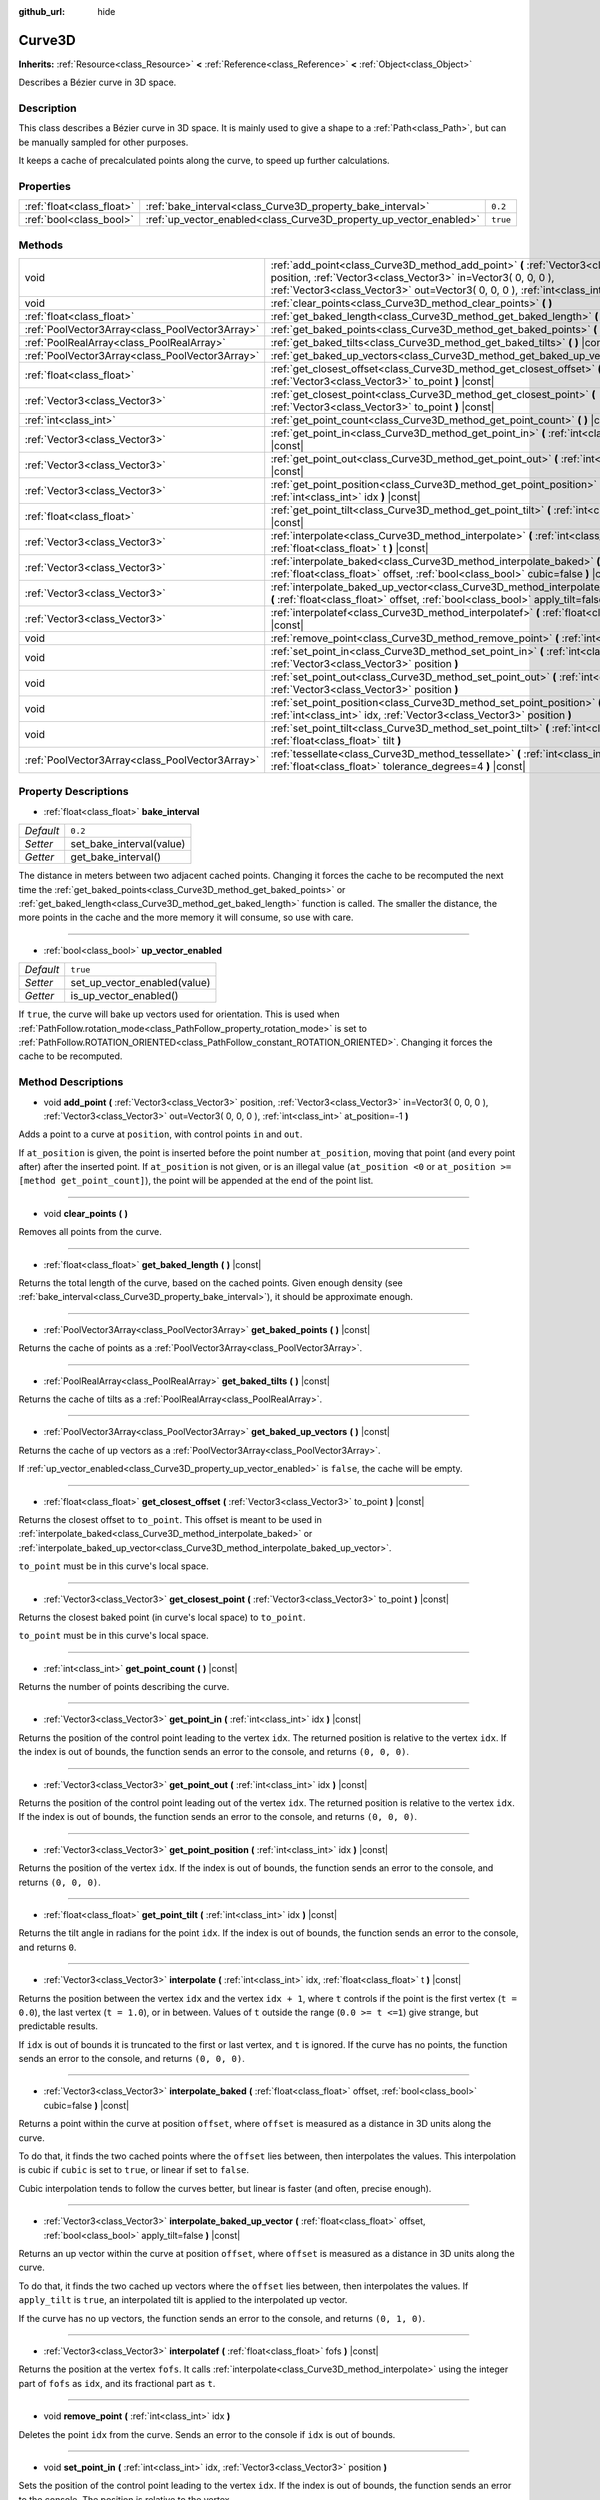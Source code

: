 :github_url: hide

.. Generated automatically by doc/tools/makerst.py in Godot's source tree.
.. DO NOT EDIT THIS FILE, but the Curve3D.xml source instead.
.. The source is found in doc/classes or modules/<name>/doc_classes.

.. _class_Curve3D:

Curve3D
=======

**Inherits:** :ref:`Resource<class_Resource>` **<** :ref:`Reference<class_Reference>` **<** :ref:`Object<class_Object>`

Describes a Bézier curve in 3D space.

Description
-----------

This class describes a Bézier curve in 3D space. It is mainly used to give a shape to a :ref:`Path<class_Path>`, but can be manually sampled for other purposes.

It keeps a cache of precalculated points along the curve, to speed up further calculations.

Properties
----------

+---------------------------+--------------------------------------------------------------------+----------+
| :ref:`float<class_float>` | :ref:`bake_interval<class_Curve3D_property_bake_interval>`         | ``0.2``  |
+---------------------------+--------------------------------------------------------------------+----------+
| :ref:`bool<class_bool>`   | :ref:`up_vector_enabled<class_Curve3D_property_up_vector_enabled>` | ``true`` |
+---------------------------+--------------------------------------------------------------------+----------+

Methods
-------

+-------------------------------------------------+------------------------------------------------------------------------------------------------------------------------------------------------------------------------------------------------------------------------------------------------------+
| void                                            | :ref:`add_point<class_Curve3D_method_add_point>` **(** :ref:`Vector3<class_Vector3>` position, :ref:`Vector3<class_Vector3>` in=Vector3( 0, 0, 0 ), :ref:`Vector3<class_Vector3>` out=Vector3( 0, 0, 0 ), :ref:`int<class_int>` at_position=-1 **)** |
+-------------------------------------------------+------------------------------------------------------------------------------------------------------------------------------------------------------------------------------------------------------------------------------------------------------+
| void                                            | :ref:`clear_points<class_Curve3D_method_clear_points>` **(** **)**                                                                                                                                                                                   |
+-------------------------------------------------+------------------------------------------------------------------------------------------------------------------------------------------------------------------------------------------------------------------------------------------------------+
| :ref:`float<class_float>`                       | :ref:`get_baked_length<class_Curve3D_method_get_baked_length>` **(** **)** |const|                                                                                                                                                                   |
+-------------------------------------------------+------------------------------------------------------------------------------------------------------------------------------------------------------------------------------------------------------------------------------------------------------+
| :ref:`PoolVector3Array<class_PoolVector3Array>` | :ref:`get_baked_points<class_Curve3D_method_get_baked_points>` **(** **)** |const|                                                                                                                                                                   |
+-------------------------------------------------+------------------------------------------------------------------------------------------------------------------------------------------------------------------------------------------------------------------------------------------------------+
| :ref:`PoolRealArray<class_PoolRealArray>`       | :ref:`get_baked_tilts<class_Curve3D_method_get_baked_tilts>` **(** **)** |const|                                                                                                                                                                     |
+-------------------------------------------------+------------------------------------------------------------------------------------------------------------------------------------------------------------------------------------------------------------------------------------------------------+
| :ref:`PoolVector3Array<class_PoolVector3Array>` | :ref:`get_baked_up_vectors<class_Curve3D_method_get_baked_up_vectors>` **(** **)** |const|                                                                                                                                                           |
+-------------------------------------------------+------------------------------------------------------------------------------------------------------------------------------------------------------------------------------------------------------------------------------------------------------+
| :ref:`float<class_float>`                       | :ref:`get_closest_offset<class_Curve3D_method_get_closest_offset>` **(** :ref:`Vector3<class_Vector3>` to_point **)** |const|                                                                                                                        |
+-------------------------------------------------+------------------------------------------------------------------------------------------------------------------------------------------------------------------------------------------------------------------------------------------------------+
| :ref:`Vector3<class_Vector3>`                   | :ref:`get_closest_point<class_Curve3D_method_get_closest_point>` **(** :ref:`Vector3<class_Vector3>` to_point **)** |const|                                                                                                                          |
+-------------------------------------------------+------------------------------------------------------------------------------------------------------------------------------------------------------------------------------------------------------------------------------------------------------+
| :ref:`int<class_int>`                           | :ref:`get_point_count<class_Curve3D_method_get_point_count>` **(** **)** |const|                                                                                                                                                                     |
+-------------------------------------------------+------------------------------------------------------------------------------------------------------------------------------------------------------------------------------------------------------------------------------------------------------+
| :ref:`Vector3<class_Vector3>`                   | :ref:`get_point_in<class_Curve3D_method_get_point_in>` **(** :ref:`int<class_int>` idx **)** |const|                                                                                                                                                 |
+-------------------------------------------------+------------------------------------------------------------------------------------------------------------------------------------------------------------------------------------------------------------------------------------------------------+
| :ref:`Vector3<class_Vector3>`                   | :ref:`get_point_out<class_Curve3D_method_get_point_out>` **(** :ref:`int<class_int>` idx **)** |const|                                                                                                                                               |
+-------------------------------------------------+------------------------------------------------------------------------------------------------------------------------------------------------------------------------------------------------------------------------------------------------------+
| :ref:`Vector3<class_Vector3>`                   | :ref:`get_point_position<class_Curve3D_method_get_point_position>` **(** :ref:`int<class_int>` idx **)** |const|                                                                                                                                     |
+-------------------------------------------------+------------------------------------------------------------------------------------------------------------------------------------------------------------------------------------------------------------------------------------------------------+
| :ref:`float<class_float>`                       | :ref:`get_point_tilt<class_Curve3D_method_get_point_tilt>` **(** :ref:`int<class_int>` idx **)** |const|                                                                                                                                             |
+-------------------------------------------------+------------------------------------------------------------------------------------------------------------------------------------------------------------------------------------------------------------------------------------------------------+
| :ref:`Vector3<class_Vector3>`                   | :ref:`interpolate<class_Curve3D_method_interpolate>` **(** :ref:`int<class_int>` idx, :ref:`float<class_float>` t **)** |const|                                                                                                                      |
+-------------------------------------------------+------------------------------------------------------------------------------------------------------------------------------------------------------------------------------------------------------------------------------------------------------+
| :ref:`Vector3<class_Vector3>`                   | :ref:`interpolate_baked<class_Curve3D_method_interpolate_baked>` **(** :ref:`float<class_float>` offset, :ref:`bool<class_bool>` cubic=false **)** |const|                                                                                           |
+-------------------------------------------------+------------------------------------------------------------------------------------------------------------------------------------------------------------------------------------------------------------------------------------------------------+
| :ref:`Vector3<class_Vector3>`                   | :ref:`interpolate_baked_up_vector<class_Curve3D_method_interpolate_baked_up_vector>` **(** :ref:`float<class_float>` offset, :ref:`bool<class_bool>` apply_tilt=false **)** |const|                                                                  |
+-------------------------------------------------+------------------------------------------------------------------------------------------------------------------------------------------------------------------------------------------------------------------------------------------------------+
| :ref:`Vector3<class_Vector3>`                   | :ref:`interpolatef<class_Curve3D_method_interpolatef>` **(** :ref:`float<class_float>` fofs **)** |const|                                                                                                                                            |
+-------------------------------------------------+------------------------------------------------------------------------------------------------------------------------------------------------------------------------------------------------------------------------------------------------------+
| void                                            | :ref:`remove_point<class_Curve3D_method_remove_point>` **(** :ref:`int<class_int>` idx **)**                                                                                                                                                         |
+-------------------------------------------------+------------------------------------------------------------------------------------------------------------------------------------------------------------------------------------------------------------------------------------------------------+
| void                                            | :ref:`set_point_in<class_Curve3D_method_set_point_in>` **(** :ref:`int<class_int>` idx, :ref:`Vector3<class_Vector3>` position **)**                                                                                                                 |
+-------------------------------------------------+------------------------------------------------------------------------------------------------------------------------------------------------------------------------------------------------------------------------------------------------------+
| void                                            | :ref:`set_point_out<class_Curve3D_method_set_point_out>` **(** :ref:`int<class_int>` idx, :ref:`Vector3<class_Vector3>` position **)**                                                                                                               |
+-------------------------------------------------+------------------------------------------------------------------------------------------------------------------------------------------------------------------------------------------------------------------------------------------------------+
| void                                            | :ref:`set_point_position<class_Curve3D_method_set_point_position>` **(** :ref:`int<class_int>` idx, :ref:`Vector3<class_Vector3>` position **)**                                                                                                     |
+-------------------------------------------------+------------------------------------------------------------------------------------------------------------------------------------------------------------------------------------------------------------------------------------------------------+
| void                                            | :ref:`set_point_tilt<class_Curve3D_method_set_point_tilt>` **(** :ref:`int<class_int>` idx, :ref:`float<class_float>` tilt **)**                                                                                                                     |
+-------------------------------------------------+------------------------------------------------------------------------------------------------------------------------------------------------------------------------------------------------------------------------------------------------------+
| :ref:`PoolVector3Array<class_PoolVector3Array>` | :ref:`tessellate<class_Curve3D_method_tessellate>` **(** :ref:`int<class_int>` max_stages=5, :ref:`float<class_float>` tolerance_degrees=4 **)** |const|                                                                                             |
+-------------------------------------------------+------------------------------------------------------------------------------------------------------------------------------------------------------------------------------------------------------------------------------------------------------+

Property Descriptions
---------------------

.. _class_Curve3D_property_bake_interval:

- :ref:`float<class_float>` **bake_interval**

+-----------+--------------------------+
| *Default* | ``0.2``                  |
+-----------+--------------------------+
| *Setter*  | set_bake_interval(value) |
+-----------+--------------------------+
| *Getter*  | get_bake_interval()      |
+-----------+--------------------------+

The distance in meters between two adjacent cached points. Changing it forces the cache to be recomputed the next time the :ref:`get_baked_points<class_Curve3D_method_get_baked_points>` or :ref:`get_baked_length<class_Curve3D_method_get_baked_length>` function is called. The smaller the distance, the more points in the cache and the more memory it will consume, so use with care.

----

.. _class_Curve3D_property_up_vector_enabled:

- :ref:`bool<class_bool>` **up_vector_enabled**

+-----------+------------------------------+
| *Default* | ``true``                     |
+-----------+------------------------------+
| *Setter*  | set_up_vector_enabled(value) |
+-----------+------------------------------+
| *Getter*  | is_up_vector_enabled()       |
+-----------+------------------------------+

If ``true``, the curve will bake up vectors used for orientation. This is used when :ref:`PathFollow.rotation_mode<class_PathFollow_property_rotation_mode>` is set to :ref:`PathFollow.ROTATION_ORIENTED<class_PathFollow_constant_ROTATION_ORIENTED>`. Changing it forces the cache to be recomputed.

Method Descriptions
-------------------

.. _class_Curve3D_method_add_point:

- void **add_point** **(** :ref:`Vector3<class_Vector3>` position, :ref:`Vector3<class_Vector3>` in=Vector3( 0, 0, 0 ), :ref:`Vector3<class_Vector3>` out=Vector3( 0, 0, 0 ), :ref:`int<class_int>` at_position=-1 **)**

Adds a point to a curve at ``position``, with control points ``in`` and ``out``.

If ``at_position`` is given, the point is inserted before the point number ``at_position``, moving that point (and every point after) after the inserted point. If ``at_position`` is not given, or is an illegal value (``at_position <0`` or ``at_position >= [method get_point_count]``), the point will be appended at the end of the point list.

----

.. _class_Curve3D_method_clear_points:

- void **clear_points** **(** **)**

Removes all points from the curve.

----

.. _class_Curve3D_method_get_baked_length:

- :ref:`float<class_float>` **get_baked_length** **(** **)** |const|

Returns the total length of the curve, based on the cached points. Given enough density (see :ref:`bake_interval<class_Curve3D_property_bake_interval>`), it should be approximate enough.

----

.. _class_Curve3D_method_get_baked_points:

- :ref:`PoolVector3Array<class_PoolVector3Array>` **get_baked_points** **(** **)** |const|

Returns the cache of points as a :ref:`PoolVector3Array<class_PoolVector3Array>`.

----

.. _class_Curve3D_method_get_baked_tilts:

- :ref:`PoolRealArray<class_PoolRealArray>` **get_baked_tilts** **(** **)** |const|

Returns the cache of tilts as a :ref:`PoolRealArray<class_PoolRealArray>`.

----

.. _class_Curve3D_method_get_baked_up_vectors:

- :ref:`PoolVector3Array<class_PoolVector3Array>` **get_baked_up_vectors** **(** **)** |const|

Returns the cache of up vectors as a :ref:`PoolVector3Array<class_PoolVector3Array>`.

If :ref:`up_vector_enabled<class_Curve3D_property_up_vector_enabled>` is ``false``, the cache will be empty.

----

.. _class_Curve3D_method_get_closest_offset:

- :ref:`float<class_float>` **get_closest_offset** **(** :ref:`Vector3<class_Vector3>` to_point **)** |const|

Returns the closest offset to ``to_point``. This offset is meant to be used in :ref:`interpolate_baked<class_Curve3D_method_interpolate_baked>` or :ref:`interpolate_baked_up_vector<class_Curve3D_method_interpolate_baked_up_vector>`.

``to_point`` must be in this curve's local space.

----

.. _class_Curve3D_method_get_closest_point:

- :ref:`Vector3<class_Vector3>` **get_closest_point** **(** :ref:`Vector3<class_Vector3>` to_point **)** |const|

Returns the closest baked point (in curve's local space) to ``to_point``.

``to_point`` must be in this curve's local space.

----

.. _class_Curve3D_method_get_point_count:

- :ref:`int<class_int>` **get_point_count** **(** **)** |const|

Returns the number of points describing the curve.

----

.. _class_Curve3D_method_get_point_in:

- :ref:`Vector3<class_Vector3>` **get_point_in** **(** :ref:`int<class_int>` idx **)** |const|

Returns the position of the control point leading to the vertex ``idx``. The returned position is relative to the vertex ``idx``. If the index is out of bounds, the function sends an error to the console, and returns ``(0, 0, 0)``.

----

.. _class_Curve3D_method_get_point_out:

- :ref:`Vector3<class_Vector3>` **get_point_out** **(** :ref:`int<class_int>` idx **)** |const|

Returns the position of the control point leading out of the vertex ``idx``. The returned position is relative to the vertex ``idx``. If the index is out of bounds, the function sends an error to the console, and returns ``(0, 0, 0)``.

----

.. _class_Curve3D_method_get_point_position:

- :ref:`Vector3<class_Vector3>` **get_point_position** **(** :ref:`int<class_int>` idx **)** |const|

Returns the position of the vertex ``idx``. If the index is out of bounds, the function sends an error to the console, and returns ``(0, 0, 0)``.

----

.. _class_Curve3D_method_get_point_tilt:

- :ref:`float<class_float>` **get_point_tilt** **(** :ref:`int<class_int>` idx **)** |const|

Returns the tilt angle in radians for the point ``idx``. If the index is out of bounds, the function sends an error to the console, and returns ``0``.

----

.. _class_Curve3D_method_interpolate:

- :ref:`Vector3<class_Vector3>` **interpolate** **(** :ref:`int<class_int>` idx, :ref:`float<class_float>` t **)** |const|

Returns the position between the vertex ``idx`` and the vertex ``idx + 1``, where ``t`` controls if the point is the first vertex (``t = 0.0``), the last vertex (``t = 1.0``), or in between. Values of ``t`` outside the range (``0.0 >= t <=1``) give strange, but predictable results.

If ``idx`` is out of bounds it is truncated to the first or last vertex, and ``t`` is ignored. If the curve has no points, the function sends an error to the console, and returns ``(0, 0, 0)``.

----

.. _class_Curve3D_method_interpolate_baked:

- :ref:`Vector3<class_Vector3>` **interpolate_baked** **(** :ref:`float<class_float>` offset, :ref:`bool<class_bool>` cubic=false **)** |const|

Returns a point within the curve at position ``offset``, where ``offset`` is measured as a distance in 3D units along the curve.

To do that, it finds the two cached points where the ``offset`` lies between, then interpolates the values. This interpolation is cubic if ``cubic`` is set to ``true``, or linear if set to ``false``.

Cubic interpolation tends to follow the curves better, but linear is faster (and often, precise enough).

----

.. _class_Curve3D_method_interpolate_baked_up_vector:

- :ref:`Vector3<class_Vector3>` **interpolate_baked_up_vector** **(** :ref:`float<class_float>` offset, :ref:`bool<class_bool>` apply_tilt=false **)** |const|

Returns an up vector within the curve at position ``offset``, where ``offset`` is measured as a distance in 3D units along the curve.

To do that, it finds the two cached up vectors where the ``offset`` lies between, then interpolates the values. If ``apply_tilt`` is ``true``, an interpolated tilt is applied to the interpolated up vector.

If the curve has no up vectors, the function sends an error to the console, and returns ``(0, 1, 0)``.

----

.. _class_Curve3D_method_interpolatef:

- :ref:`Vector3<class_Vector3>` **interpolatef** **(** :ref:`float<class_float>` fofs **)** |const|

Returns the position at the vertex ``fofs``. It calls :ref:`interpolate<class_Curve3D_method_interpolate>` using the integer part of ``fofs`` as ``idx``, and its fractional part as ``t``.

----

.. _class_Curve3D_method_remove_point:

- void **remove_point** **(** :ref:`int<class_int>` idx **)**

Deletes the point ``idx`` from the curve. Sends an error to the console if ``idx`` is out of bounds.

----

.. _class_Curve3D_method_set_point_in:

- void **set_point_in** **(** :ref:`int<class_int>` idx, :ref:`Vector3<class_Vector3>` position **)**

Sets the position of the control point leading to the vertex ``idx``. If the index is out of bounds, the function sends an error to the console. The position is relative to the vertex.

----

.. _class_Curve3D_method_set_point_out:

- void **set_point_out** **(** :ref:`int<class_int>` idx, :ref:`Vector3<class_Vector3>` position **)**

Sets the position of the control point leading out of the vertex ``idx``. If the index is out of bounds, the function sends an error to the console. The position is relative to the vertex.

----

.. _class_Curve3D_method_set_point_position:

- void **set_point_position** **(** :ref:`int<class_int>` idx, :ref:`Vector3<class_Vector3>` position **)**

Sets the position for the vertex ``idx``. If the index is out of bounds, the function sends an error to the console.

----

.. _class_Curve3D_method_set_point_tilt:

- void **set_point_tilt** **(** :ref:`int<class_int>` idx, :ref:`float<class_float>` tilt **)**

Sets the tilt angle in radians for the point ``idx``. If the index is out of bounds, the function sends an error to the console.

The tilt controls the rotation along the look-at axis an object traveling the path would have. In the case of a curve controlling a :ref:`PathFollow<class_PathFollow>`, this tilt is an offset over the natural tilt the :ref:`PathFollow<class_PathFollow>` calculates.

----

.. _class_Curve3D_method_tessellate:

- :ref:`PoolVector3Array<class_PoolVector3Array>` **tessellate** **(** :ref:`int<class_int>` max_stages=5, :ref:`float<class_float>` tolerance_degrees=4 **)** |const|

Returns a list of points along the curve, with a curvature controlled point density. That is, the curvier parts will have more points than the straighter parts.

This approximation makes straight segments between each point, then subdivides those segments until the resulting shape is similar enough.

``max_stages`` controls how many subdivisions a curve segment may face before it is considered approximate enough. Each subdivision splits the segment in half, so the default 5 stages may mean up to 32 subdivisions per curve segment. Increase with care!

``tolerance_degrees`` controls how many degrees the midpoint of a segment may deviate from the real curve, before the segment has to be subdivided.

.. |virtual| replace:: :abbr:`virtual (This method should typically be overridden by the user to have any effect.)`
.. |const| replace:: :abbr:`const (This method has no side effects. It doesn't modify any of the instance's member variables.)`
.. |vararg| replace:: :abbr:`vararg (This method accepts any number of arguments after the ones described here.)`

